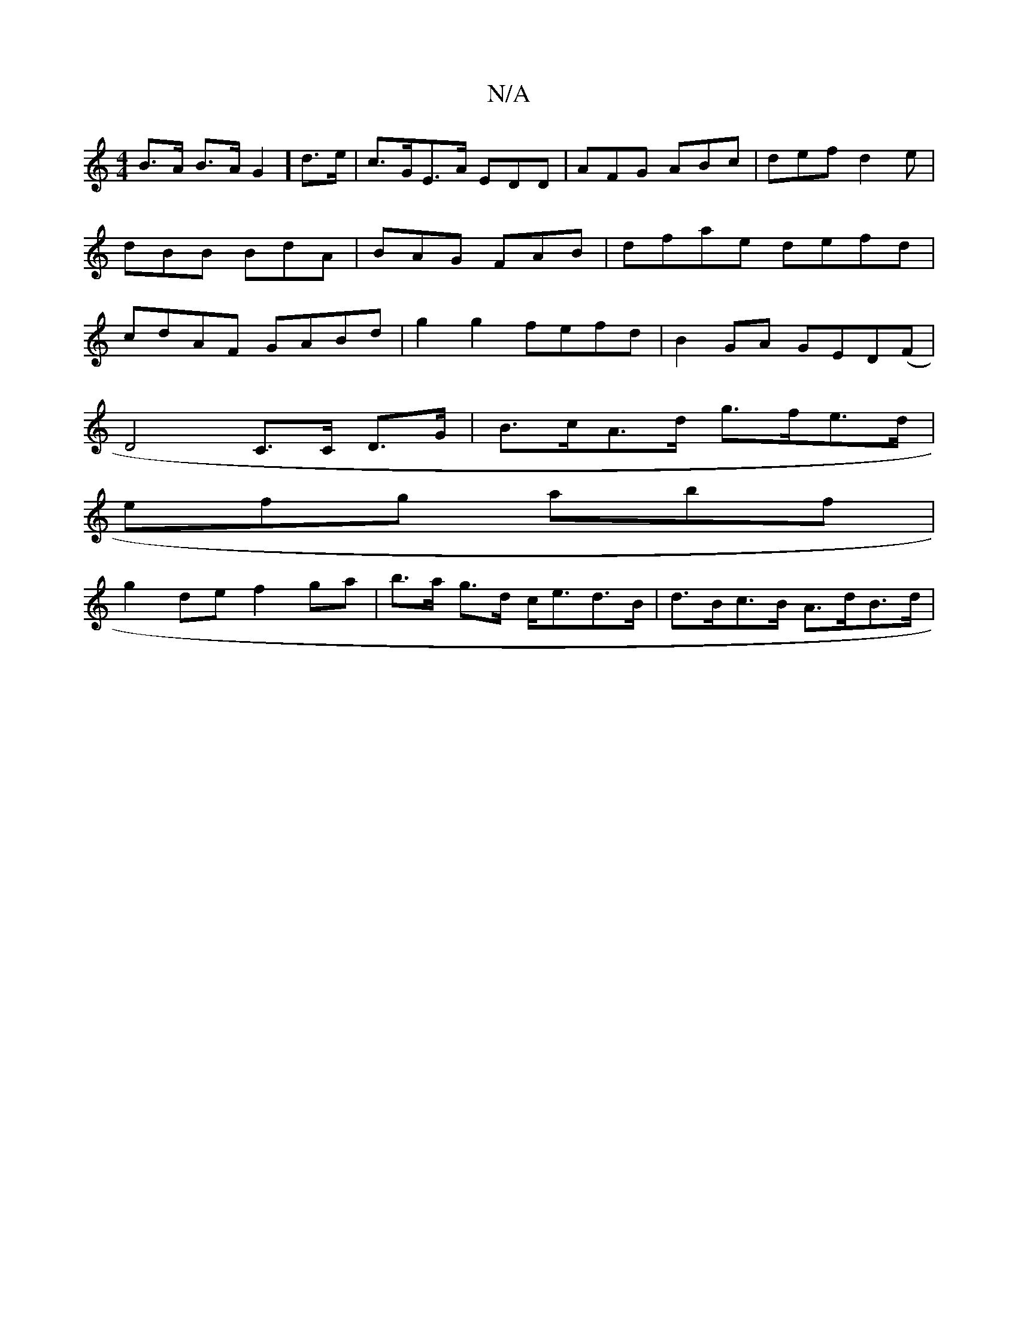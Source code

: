 X:1
T:N/A
M:4/4
R:N/A
K:Cmajor
1 B>A B>A G2]d>e | c>GE>A EDD | AFG ABc | def d2 e | dBB BdA | BAG FAB |dfae defd|cdAF GABd|g2g2 fefd|B2GA GED(F|
D4 C>C D>G | B>cA>d g>fe>d |
efg abf |
g2 de f2 ga | b>a g>d c<ed>B|d>Bc>B A>dB>d | (3